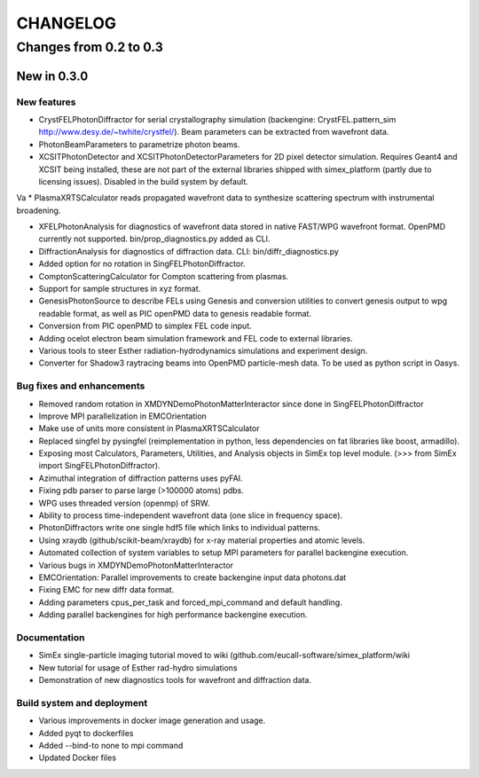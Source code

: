 CHANGELOG
=========

Changes from 0.2 to 0.3
-----------------------

New in 0.3.0
''''''''''''

New features
""""""""""""
* CrystFELPhotonDiffractor for serial crystallography simulation (backengine: CrystFEL.pattern_sim http://www.desy.de/~twhite/crystfel/). Beam parameters can be extracted from wavefront data.

* PhotonBeamParameters to parametrize photon beams.

* XCSITPhotonDetector and XCSITPhotonDetectorParameters for 2D pixel detector simulation. Requires Geant4 and XCSIT being installed, these are not part of the external libraries shipped with simex_platform (partly due to licensing issues). Disabled in the build system by default.
Va
* PlasmaXRTSCalculator reads propagated wavefront data to synthesize scattering spectrum with instrumental broadening.

* XFELPhotonAnalysis for diagnostics of wavefront data stored in native FAST/WPG wavefront format. OpenPMD currently not supported. bin/prop_diagnostics.py added as CLI.

* DiffractionAnalysis for diagnostics of diffraction data. CLI: bin/diffr_diagnostics.py

* Added option for no rotation in SingFELPhotonDiffractor.

* ComptonScatteringCalculator for Compton scattering from plasmas.

* Support for sample structures in xyz format.

* GenesisPhotonSource to describe FELs using Genesis and conversion utilities to convert genesis output to wpg readable format, as well as PIC openPMD data to genesis readable format.

* Conversion from PIC openPMD to simplex FEL code input.

* Adding ocelot electron beam simulation framework and FEL code to external libraries.
* Various tools to steer Esther radiation-hydrodynamics simulations and experiment design.
* Converter for Shadow3 raytracing beams into OpenPMD particle-mesh data. To be used as python script in Oasys.

Bug fixes and enhancements
""""""""""""""""""""""""""
* Removed random rotation in XMDYNDemoPhotonMatterInteractor since done in SingFELPhotonDiffractor
* Improve MPI parallelization in EMCOrientation
* Make use of units more consistent in PlasmaXRTSCalculator
* Replaced singfel by pysingfel (reimplementation in python, less dependencies on fat libraries like boost, armadillo).
* Exposing most Calculators, Parameters, Utilities, and Analysis objects in SimEx top level module. (>>> from SimEx import SingFELPhotonDiffractor).
* Azimuthal integration of diffraction patterns uses pyFAI.
* Fixing pdb parser to parse large (>100000 atoms) pdbs.
* WPG uses threaded version (openmp) of SRW.
* Ability to process time-independent wavefront data (one slice in frequency space).
* PhotonDiffractors write one single hdf5 file which links to individual patterns.
* Using xraydb (github/scikit-beam/xraydb) for x-ray material properties and atomic levels.
* Automated collection of system variables to setup MPI parameters for parallel backengine execution.
* Various bugs in XMDYNDemoPhotonMatterInteractor
* EMCOrientation: Parallel improvements to create backengine input data photons.dat
* Fixing EMC for new diffr data format.
* Adding parameters cpus_per_task and forced_mpi_command and default handling.
* Adding parallel backengines for high performance backengine execution.


Documentation
"""""""""""""
* SimEx single-particle imaging tutorial moved to wiki (github.com/eucall-software/simex_platform/wiki
* New tutorial for usage of Esther rad-hydro simulations
* Demonstration of new diagnostics tools for wavefront and diffraction data.


Build system and deployment
"""""""""""""""""""""""""""
* Various improvements in docker image generation and usage.
* Added pyqt to dockerfiles
* Added --bind-to none to mpi command
* Updated Docker files
